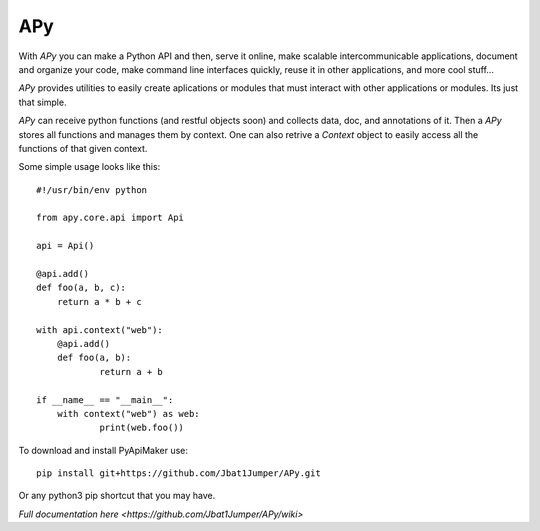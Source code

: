 =====
 APy
=====

With *APy* you can make a Python API and then, serve it online, make scalable 
intercommunicable applications, document and organize your code, make command 
line interfaces quickly, reuse it in other applications, and more cool stuff...

*APy* provides utilities to easily create aplications or modules that must 
interact with other applications or modules. Its just that simple.

*APy* can receive python functions (and restful objects soon) and collects data,
doc, and annotations of it. Then a *APy* stores all functions and manages
them by context. One can also retrive a *Context* object to easily access
all the functions of that given context.

Some simple usage looks like this::

    #!/usr/bin/env python

    from apy.core.api import Api

    api = Api()

    @api.add()
    def foo(a, b, c):
    	return a * b + c

    with api.context("web"):
    	@api.add()
    	def foo(a, b):
    		return a + b

    if __name__ == "__main__":
    	with context("web") as web:
    		print(web.foo())


To download and install PyApiMaker use::

	pip install git+https://github.com/Jbat1Jumper/APy.git

Or any python3 pip shortcut that you may have.


`Full documentation here <https://github.com/Jbat1Jumper/APy/wiki>`